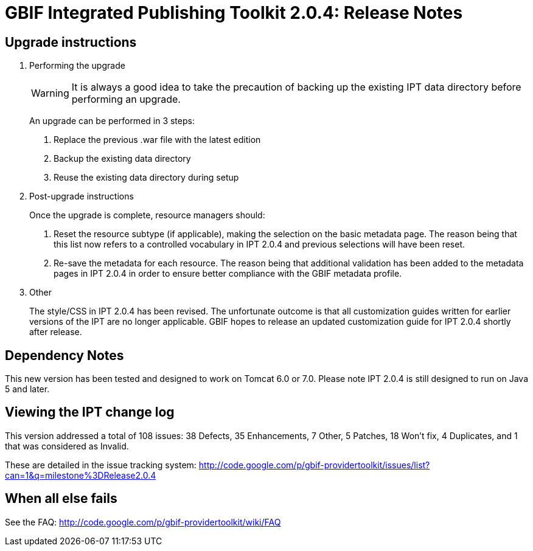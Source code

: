 = GBIF Integrated Publishing Toolkit 2.0.4: Release Notes

== Upgrade instructions

. Performing the upgrade
+
--
WARNING: It is always a good idea to take the precaution of backing up the existing IPT data directory before performing an upgrade.

An upgrade can be performed in 3 steps:

. Replace the previous .war file with the latest edition
. Backup the existing data directory
. Reuse the existing data directory during setup
--

. Post-upgrade instructions
+
--
Once the upgrade is complete, resource managers should:

. Reset the resource subtype (if applicable), making the selection on the basic metadata page. The reason being that this list now refers to a controlled vocabulary in IPT 2.0.4 and previous selections will have been reset.
. Re-save the metadata for each resource. The reason being that additional validation has been added to the metadata pages in IPT 2.0.4 in order to ensure better compliance with the GBIF metadata profile.
--

. Other
+
The style/CSS in IPT 2.0.4 has been revised. The unfortunate outcome is that all customization guides written for earlier versions of the IPT are no longer applicable. GBIF hopes to release an updated customization guide for IPT 2.0.4 shortly after release.

== Dependency Notes

This new version has been tested and designed to work on Tomcat 6.0 or 7.0.
Please note IPT 2.0.4 is still designed to run on Java 5 and later.

== Viewing the IPT change log

This version addressed a total of 108 issues: 38 Defects, 35 Enhancements, 7 Other, 5 Patches, 18 Won't fix, 4 Duplicates, and 1 that was considered as Invalid.

These are detailed in the issue tracking system:
http://code.google.com/p/gbif-providertoolkit/issues/list?can=1&q=milestone%3DRelease2.0.4

== When all else fails

See the FAQ:
http://code.google.com/p/gbif-providertoolkit/wiki/FAQ
